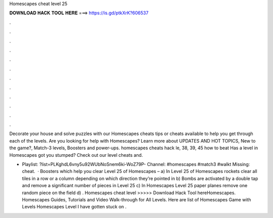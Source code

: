 Homescapes cheat level 25



𝐃𝐎𝐖𝐍𝐋𝐎𝐀𝐃 𝐇𝐀𝐂𝐊 𝐓𝐎𝐎𝐋 𝐇𝐄𝐑𝐄 ===> https://is.gd/ptkXrK?606537



.



.



.



.



.



.



.



.



.



.



.



.

Decorate your house and solve puzzles with our Homescapes cheats tips or cheats available to help you get through each of the levels. Are you looking for help with Homescapes? Learn more about UPDATES AND HOT TOPICS, New to the game?, Match-3 levels, Boosters and power-ups. homescapes cheats hack le, 38, 39, 45 how to beat Has a level in Homescapes got you stumped? Check out our level cheats and.

- Playlist: ?list=PLKghdL6vny5u92WUbNoSnem6ki-WoZ79P- Channel: #homescapes #match3 #walkt Missing: cheat.  · Boosters which help you clear Level 25 of Homescapes – a) In Level 25 of Homescapes rockets clear all tiles in a row or a column depending on which direction they’re pointed in b) Bombs are activated by a double tap and remove a significant number of pieces in Level 25 c) In Homescapes Level 25 paper planes remove one random piece on the field d) . Homescapes cheat level >>>>> Download Hack Tool hereHomescapes. Homescapes Guides, Tutorials and Video Walk-through for All Levels. Here are list of Homescapes Game with Levels Homescapes Level I have gotten stuck on .
